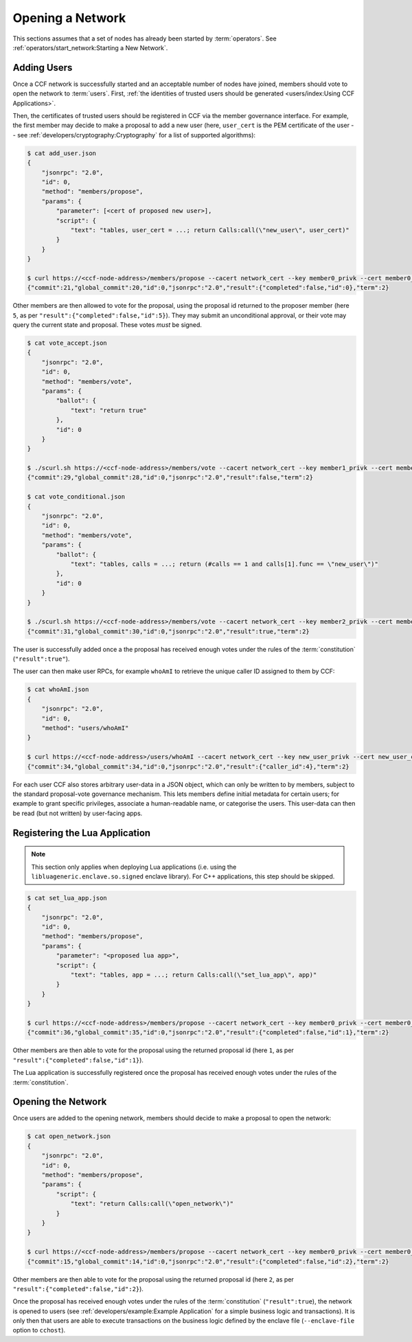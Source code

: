 Opening a Network
=================

This sections assumes that a set of nodes has already been started by :term:`operators`. See :ref:`operators/start_network:Starting a New Network`.

Adding Users
------------

Once a CCF network is successfully started and an acceptable number of nodes have joined, members should vote to open the network to :term:`users`. First, :ref:`the identities of trusted users should be generated <users/index:Using CCF Applications>`.

Then, the certificates of trusted users should be registered in CCF via the member governance interface. For example, the first member may decide to make a proposal to add a new user (here, ``user_cert`` is the PEM certificate of the user -- see :ref:`developers/cryptography:Cryptography` for a list of supported algorithms):

.. code-block:: bash

    $ cat add_user.json
    {
        "jsonrpc": "2.0",
        "id": 0,
        "method": "members/propose",
        "params": {
            "parameter": [<cert of proposed new user>],
            "script": {
                "text": "tables, user_cert = ...; return Calls:call(\"new_user\", user_cert)"
            }
        }
    }

    $ curl https://<ccf-node-address>/members/propose --cacert network_cert --key member0_privk --cert member0_cert --data-binary @add_user.json
    {"commit":21,"global_commit":20,"id":0,"jsonrpc":"2.0","result":{"completed":false,"id":0},"term":2}

Other members are then allowed to vote for the proposal, using the proposal id returned to the proposer member (here ``5``, as per ``"result":{"completed":false,"id":5}``). They may submit an unconditional approval, or their vote may query the current state and proposal. These votes `must` be signed.

.. code-block:: bash

    $ cat vote_accept.json
    {
        "jsonrpc": "2.0",
        "id": 0,
        "method": "members/vote",
        "params": {
            "ballot": {
                "text": "return true"
            },
            "id": 0
        }
    }

    $ ./scurl.sh https://<ccf-node-address>/members/vote --cacert network_cert --key member1_privk --cert member1_cert --data-binary @vote_accept.json
    {"commit":29,"global_commit":28,"id":0,"jsonrpc":"2.0","result":false,"term":2}

    $ cat vote_conditional.json
    {
        "jsonrpc": "2.0",
        "id": 0,
        "method": "members/vote",
        "params": {
            "ballot": {
                "text": "tables, calls = ...; return (#calls == 1 and calls[1].func == \"new_user\")"
            },
            "id": 0
        }
    }

    $ ./scurl.sh https://<ccf-node-address>/members/vote --cacert network_cert --key member2_privk --cert member2_cert --data-binary @vote_conditional.json
    {"commit":31,"global_commit":30,"id":0,"jsonrpc":"2.0","result":true,"term":2}

The user is successfully added once a the proposal has received enough votes under the rules of the :term:`constitution` (``"result":true"``).

The user can then make user RPCs, for example ``whoAmI`` to retrieve the unique caller ID assigned to them by CCF:

.. code-block:: bash

    $ cat whoAmI.json
    {
        "jsonrpc": "2.0",
        "id": 0,
        "method": "users/whoAmI"
    }

    $ curl https://<ccf-node-address>/users/whoAmI --cacert network_cert --key new_user_privk --cert new_user_cert --data-binary @whoAmI.json
    {"commit":34,"global_commit":34,"id":0,"jsonrpc":"2.0","result":{"caller_id":4},"term":2}

For each user CCF also stores arbitrary user-data in a JSON object, which can only be written to by members, subject to the standard proposal-vote governance mechanism. This lets members define initial metadata for certain users; for example to grant specific privileges, associate a human-readable name, or categorise the users. This user-data can then be read (but not written) by user-facing apps.

Registering the Lua Application
-------------------------------

.. note:: This section only applies when deploying Lua applications (i.e. using the ``libluageneric.enclave.so.signed`` enclave library). For C++ applications, this step should be skipped.

.. code-block:: bash

    $ cat set_lua_app.json
    {
        "jsonrpc": "2.0",
        "id": 0,
        "method": "members/propose",
        "params": {
            "parameter": "<proposed lua app>",
            "script": {
                "text": "tables, app = ...; return Calls:call(\"set_lua_app\", app)"
            }
        }
    }

    $ curl https://<ccf-node-address>/members/propose --cacert network_cert --key member0_privk --cert member0_cert --data-binary @set_lua_app.json
    {"commit":36,"global_commit":35,"id":0,"jsonrpc":"2.0","result":{"completed":false,"id":1},"term":2}

Other members are then able to vote for the proposal using the returned proposal id (here ``1``, as per ``"result":{"completed":false,"id":1}``).

The Lua application is successfully registered once the proposal has received enough votes under the rules of the :term:`constitution`.

Opening the Network
-------------------

Once users are added to the opening network, members should decide to make a proposal to open the network:

.. code-block:: bash

    $ cat open_network.json
    {
        "jsonrpc": "2.0",
        "id": 0,
        "method": "members/propose",
        "params": {
            "script": {
                "text": "return Calls:call(\"open_network\")"
            }
        }
    }

    $ curl https://<ccf-node-address>/members/propose --cacert network_cert --key member0_privk --cert member0_cert --data-binary @open_network.json
    {"commit":15,"global_commit":14,"id":0,"jsonrpc":"2.0","result":{"completed":false,"id":2},"term":2}

Other members are then able to vote for the proposal using the returned proposal id (here ``2``, as per ``"result":{"completed":false,"id":2}``).

Once the proposal has received enough votes under the rules of the :term:`constitution` (``"result":true``), the network is opened to users (see :ref:`developers/example:Example Application` for a simple business logic and transactions). It is only then that users are able to execute transactions on the business logic defined by the enclave file (``--enclave-file`` option to ``cchost``).
